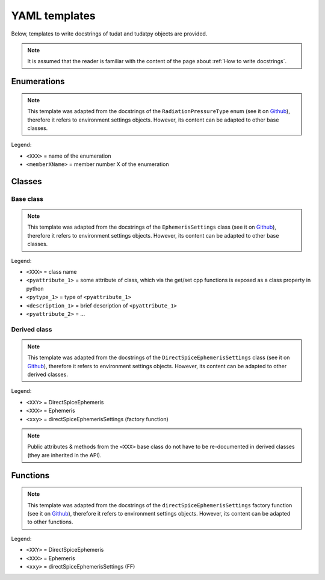 **************
YAML templates
**************

Below, templates to write docstrings of tudat and tudatpy objects are provided.

.. note:: It is assumed that the reader is familiar with the content of the page about :ref:`How to write docstrings`.

Enumerations
************


.. note:: This template was adapted from the docstrings of the ``RadiationPressureType`` enum (see it on `Github
    <https://github.com/tudat-team/tudat-multidoc/blob/22b22740b5e5a5598ef0393f642912caf38ea2bb/docstrings/numerical_simulation/environment_setup/radiation_pressure.yaml#L28>`_),
    therefore it refers to environment settings objects. However, its content can be adapted to other base classes.

Legend:

- ``<XXX>`` = name of the enumeration
- ``<memberXName>`` = member number X of the enumeration

.. toggle-header::
    :header: **Show template**

    .. code-block:: yaml

            enums:

          #    py::enum_<XXX>
          #        enum XXX

          - name: <enumPythonName>
            short_summary: "What this enum is about"

            members:
              - name: <member1Name>
              - name: <member2Name>
              - ...

Classes
********

Base class
----------


.. note:: This template was adapted from the docstrings of the ``EphemerisSettings`` class (see it on `Github <https://github.com/tudat-team/tudat-multidoc/blob/6c681130a7ad31577c9542dbc105b8d63575f0a2/docstrings/numerical_simulation/environment_setup/ephemeris.yaml#L17>`_),
    therefore it refers to environment settings objects. However, its content can be adapted to other base classes.

Legend:

- ``<XXX>`` = class name
- ``<pyattribute_1>`` = some attribute of class, which via the get/set cpp functions is exposed as a class property in
  python
- ``<pytype_1>``  = type of ``<pyattribute_1>``
- ``<description_1>`` = brief description of ``<pyattribute_1>``
- ``<pyattribute_2>`` = ...

.. toggle-header::
    :header: **Show template**

    .. code-block:: yaml

        classes:

        - name: <XXX>Settings
          short_summary: "Base class for providing settings for <XXX> model."
          extended_summary: |
              Functional (base) class for settings of <XXX> models that require no information in addition to their type.
              <XXX> model classes requiring additional information must be created using an object derived from this class.

          attributes:  # [py]  note: attributes for python only!
           # note that <attribute_1> is read/write because tudatpy has get/reset functions for <attribute_1> (documented  under methods).
            - name: <attribute_1> # [py]
              type: <pytype_1> # [py]
              description: <description_1> # [py]
           # note that <attribute_2> is readonly because tudatpy has only a get functions to access <attribute_2> (documented under methods).
            - name: <attribute_2> # [py]  readonly
              type: <pytype_2> # [py]
              description: <description_2> # [py]

            -  ...

            methods:
            # list the constructor as first method - python constructor docstrings no longer needed, since constructor  will be removed from exposure.

            # note that no parameters are given to discourage direct use of constructor (see **** classes and factory functions ****)
              - name: ctor # [cpp]
                short_summary: "Constructor." # [cpp]
                extended_summary: "Instances of this class are typically not generated by the user. Settings objects for XXX models should be instantiated through the factory functions of a derived class." # [cpp]

            # now get/set methods of cpp class:

              - name: get<attribute_1> # [cpp]
                  short_summary: "Retrieve <attribute_1>." // if <cpptype_1> is bool use phrase: "Check whether ..." # [cpp]
                  extended_summary: "Function to retrieve <attribute_1>." // if <cpptype_1> is bool use phrase: "Function to retrieve boolean that..." # [cpp]

                   # parameters: there are no parameters in getter functions

                  returns: # [cpp]
                    - type: <cpptype_1> # [cpp]
                      description: <description_1> # [cpp]

              - name: reset<attribute_1> # [cpp]
                  short_summary: "Reset <attribute_1>." // if <cpptype_1> is bool use phrase: "Set whether  ..." # [cpp]
                  extended_summary: "Function to reset <attribute_1>." // if <cpptype_1> is bool use phrase: "Function to set boolean that denotes whether  ..." # [cpp]

                  parameters: # [cpp]
                    - name: <attribute_1> # [cpp]
                      type: <cpptype_1> # [cpp]
                      description: <description_1> # [cpp]

                   returns: there is no return in setter functions


              - name: get<attribute_2> # [cpp]
                  short_summary: "Retrieve <attribute_2>." //  if <cpptype_2> is bool use phrase: "Check whether ..." # [cpp]
                  extended_summary: "Function to retrieve <attribute_2>." //  if <cpptype_2> is bool use phrase: "Function to retrieve boolean that..." # [cpp]
                   parameters: there are no parameters in getter functions
                  returns: # [cpp]
                    - type: <cpptype_2> # [cpp]
                      description: <description_2> # [cpp]


Derived class
---------------

.. note:: This template was adapted from the docstrings of the ``DirectSpiceEphemerisSettings`` class
    (see it on `Github <https://github.com/tudat-team/tudat-multidoc/blob/6c681130a7ad31577c9542dbc105b8d63575f0a2/docstrings/numerical_simulation/environment_setup/ephemeris.yaml#L157>`_),
    therefore it refers to environment settings objects. However, its content can be adapted to other derived classes.

Legend:

- ``<XXY>`` = DirectSpiceEphemeris
- ``<XXX>`` = Ephemeris
- ``<xxy>`` = directSpiceEphemerisSettings (factory function)

.. note:: Public attributes & methods from the ``<XXX>`` base class do not have to be re-documented in derived classes
    (they are inherited in the API).

.. toggle-header::
    :header: **Show template**

    .. code-block:: yaml

        - name: <XXY>Settings
          short_summary: "Class for defining settings of <XXY>."
          extended_summary: "`<XXX>Settings` derived class for ephemeris which <minimal description of derived class>."

           attributes:
             # same scheme as documenting attributes from base class: python only, distinction read/write

            methods:  python constructor docstrings no longer needed, since constructor will be removed from exposure.
              - name: ctor # [cpp]
                short_summary: "Constructor." # [cpp]
                extended_summary: "Instances of the `<XXY>Settings` class should be created through the `<xxy>` factory function." # [cpp]

               # other methods, documented in the same style as in base class

Functions
*********

.. note:: This template was adapted from the docstrings of the ``directSpiceEphemerisSettings`` factory function
    (see it on `Github <https://github.com/tudat-team/tudat-multidoc/blob/6c681130a7ad31577c9542dbc105b8d63575f0a2/docstrings/numerical_simulation/environment_setup/ephemeris.yaml#L459>`_),
    therefore it refers to environment settings objects. However, its content can be adapted to other functions.

Legend:

- ``<XXY>`` = DirectSpiceEphemeris
- ``<XXX>`` = Ephemeris
- ``<xxy>`` = directSpiceEphemerisSettings (FF)

.. toggle-header::
    :header: **Show template**

    .. code-block:: yaml

        functions:

        - name: < python_name of <xxy> > # [py]
        - name: <xxy>  # [cpp]
          short_summary: "Factory function for creating < brief description of the function that the created object serves >."
          extended_summary: |
              Factory function for settings object, < brief description of the function that the created object serves >.
              < additional info / context, mostly found on tudat-space/API/... website >
              This function creates an instance of an `<XXX>Settings` derived `<XXY>Settings` object.

          parameters:
            - name: <pyparametername_1> # [py]
              type: <pytype_1> # [py]
               if parameters have a default value -->  type: <pytype_1>, default=<default_value> # [py]
            - name: <parametername_1> # [cpp]
              type: <type_1> # [cpp]
              description: <description_1>

            - name: <pyparametername_2> # [py]
              type: <pytype_2> # [py]
               if parameters have a default value -->  type: <pytype_2>, default=<default_value> # [py]
            - name: <parametername_2> # [cpp]
              type: <type_2> # [cpp]
              description: <description_2>

            - ...

          returns:
            - type: <XXY>Settings  # [py]   class name of instantiated object
              description: [WIP] # [py]     return descriptions are WIP to incorporate whishes from Dominic, which I do not understand yet.
            - type: <XXY>Settings  # [cpp]  class name of instantiated object
              description: [WIP] # [cpp]    return descriptions are WIP to incorporate whishes from Dominic, which I do not understand yet.

